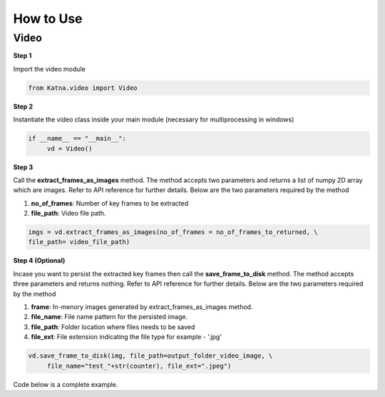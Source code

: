 .. _tutorials_video:

How to Use
==========

Video
------
**Step 1**

Import the video module 

.. code-block:: python

   from Katna.video import Video

**Step 2**

Instantiate the video class inside your main module (necessary for multiprocessing in windows)

.. code-block:: python

     if __name__ == "__main__":
          vd = Video()
   
**Step 3**

Call the **extract_frames_as_images** method.
The method accepts two parameters and returns a list of numpy 2D array which are images. 
Refer to API reference for further details. Below are the two parameters required by the method

1. **no_of_frames**: Number of key frames to be extracted

2. **file_path**: Video file path.


.. code-block:: python

     imgs = vd.extract_frames_as_images(no_of_frames = no_of_frames_to_returned, \
     file_path= video_file_path)


**Step 4 (Optional)**

Incase you want to persist the extracted key frames then call the **save_frame_to_disk** method.
The method accepts three parameters and returns nothing. 
Refer to API reference for further details. Below are the two parameters required by the method

1. **frame**: In-menory images generated by extract_frames_as_images method.

2. **file_name**:  File name pattern for the persisted image.

3. **file_path**: Folder location where files needs to be saved

4. **file_ext**: File extension indicating the file type for example - ‘.jpg’


.. code-block:: python

     vd.save_frame_to_disk(img, file_path=output_folder_video_image, \
          file_name="test_"+str(counter), file_ext=".jpeg")

Code below is a complete example.

.. code-block:: python
   :emphasize-lines: 1,8,11,14,17-18,20-21,27-28
   :linenos:

   from Katna.video import Video
   import os
   
   # For windows, the below if condition is must.
   if __name__ == "__main__":

     #instantiate the video class
     vd = Video()

     #number of key-frame images to be extracted
     no_of_frames_to_returned = 12

     #Input Video file path
     video_file_path = os.path.join(".", "tests","data", "pos_video.mp4")

     #Call the public key-frame extraction method
     imgs = vd.extract_frames_as_images(no_of_frames = no_of_frames_to_returned, \
          file_path= video_file_path)

     # Make folder for saving frames
     output_folder_video_image = 'selectedframes'
     if not os.path.isdir(os.path.join(".", output_folder_video_image)):
          os.mkdir(os.path.join(".", output_folder_video_image))

     # Save all frames to disk
     for counter,img in enumerate(imgs):
          vd.save_frame_to_disk(img, file_path=output_folder_video_image, \
               file_name="test_"+str(counter), file_ext=".jpeg")

